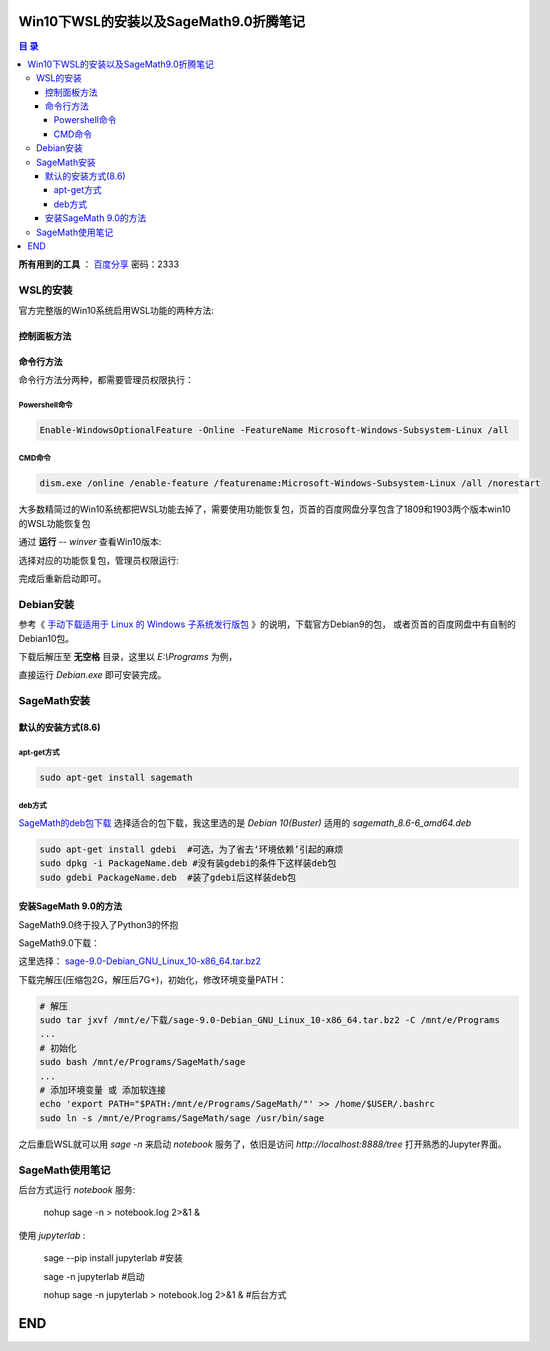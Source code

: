 ***************************************
Win10下WSL的安装以及SageMath9.0折腾笔记
***************************************

.. contents:: **目 录**

**所有用到的工具** ： `百度分享`_ 密码：2333

.. _百度分享: https://pan.baidu.com/s/1_WakgCRpOjahlw760igYNg


WSL的安装
=========

官方完整版的Win10系统启用WSL功能的两种方法:

控制面板方法
------------

.. image:: images/启用WSL功能.png


命令行方法
----------

命令行方法分两种，都需要管理员权限执行：

Powershell命令
^^^^^^^^^^^^^^

.. code-block:: bash

    Enable-WindowsOptionalFeature -Online -FeatureName Microsoft-Windows-Subsystem-Linux /all

CMD命令
^^^^^^^

.. code-block:: bash

    dism.exe /online /enable-feature /featurename:Microsoft-Windows-Subsystem-Linux /all /norestart

大多数精简过的Win10系统都把WSL功能去掉了，需要使用功能恢复包，页首的百度网盘分享包含了1809和1903两个版本win10的WSL功能恢复包

通过 **运行** -- `winver` 查看Win10版本:

.. image:: images/Win10版本.png

选择对应的功能恢复包，管理员权限运行:

.. image:: images/WSL功能恢复包.png

完成后重新启动即可。

Debian安装
==========

参考《 `手动下载适用于 Linux 的 Windows 子系统发行版包 <https://links.jianshu.com/go?to=https%3A%2F%2Fdocs.microsoft.com%2Fzh-cn%2Fwindows%2Fwsl%2Finstall-manual>`_ 》的说明，下载官方Debian9的包，
或者页首的百度网盘中有自制的Debian10包。

下载后解压至 **无空格** 目录，这里以 `E:\\Programs` 为例，

.. image:: images/Debian.png

直接运行 `Debian.exe` 即可安装完成。

SageMath安装
============

默认的安装方式(8.6)
-------------------

apt-get方式
^^^^^^^^^^^

.. code-block:: bash

    sudo apt-get install sagemath

deb方式
^^^^^^^

`SageMath的deb包下载`_ 选择适合的包下载，我这里选的是 `Debian 10(Buster)` 适用的 `sagemath_8.6-6_amd64.deb`

.. _SageMath的deb包下载: https://links.jianshu.com/go?to=https%3A%2F%2Fpkgs.org%2Fdownload%2Fsagemath

.. code-block:: bash

    sudo apt-get install gdebi	#可选，为了省去‘环境依赖’引起的麻烦
    sudo dpkg -i PackageName.deb #没有装gdebi的条件下这样装deb包
    sudo gdebi PackageName.deb 	#装了gdebi后这样装deb包

安装SageMath 9.0的方法
----------------------

SageMath9.0终于投入了Python3的怀抱

.. image:: images/SageMath9.0更新.png

SageMath9.0下载：

.. image:: images/SageMath9.0下载.png

这里选择： `sage-9.0-Debian_GNU_Linux_10-x86_64.tar.bz2`_ 

.. _sage-9.0-Debian_GNU_Linux_10-x86_64.tar.bz2: https://links.jianshu.com/go?to=https%3A%2F%2Fmirrors.tuna.tsinghua.edu.cn%2Fsagemath%2Flinux%2F64bit%2Fsage-9.0-Debian_GNU_Linux_10-x86_64.tar.bz2

下载完解压(压缩包2G，解压后7G+)，初始化，修改环境变量PATH：

.. code-block:: bash

    # 解压
    sudo tar jxvf /mnt/e/下载/sage-9.0-Debian_GNU_Linux_10-x86_64.tar.bz2 -C /mnt/e/Programs 
    ...
    # 初始化
    sudo bash /mnt/e/Programs/SageMath/sage
    ...
    # 添加环境变量 或 添加软连接
    echo 'export PATH="$PATH:/mnt/e/Programs/SageMath/"' >> /home/$USER/.bashrc
    sudo ln -s /mnt/e/Programs/SageMath/sage /usr/bin/sage

之后重启WSL就可以用 `sage -n` 来启动 `notebook` 服务了，依旧是访问 `http://localhost:8888/tree` 打开熟悉的Jupyter界面。

.. image:: images/notebook后台.png

.. image:: images/jupyter.png

SageMath使用笔记
================

后台方式运行 `notebook` 服务:

  nohup sage -n > notebook.log 2>&1 &

使用 `jupyterlab` :

  sage --pip install jupyterlab #安装

  sage -n jupyterlab #启动

  nohup sage -n jupyterlab > notebook.log 2>&1 & #后台方式

***
END
***
